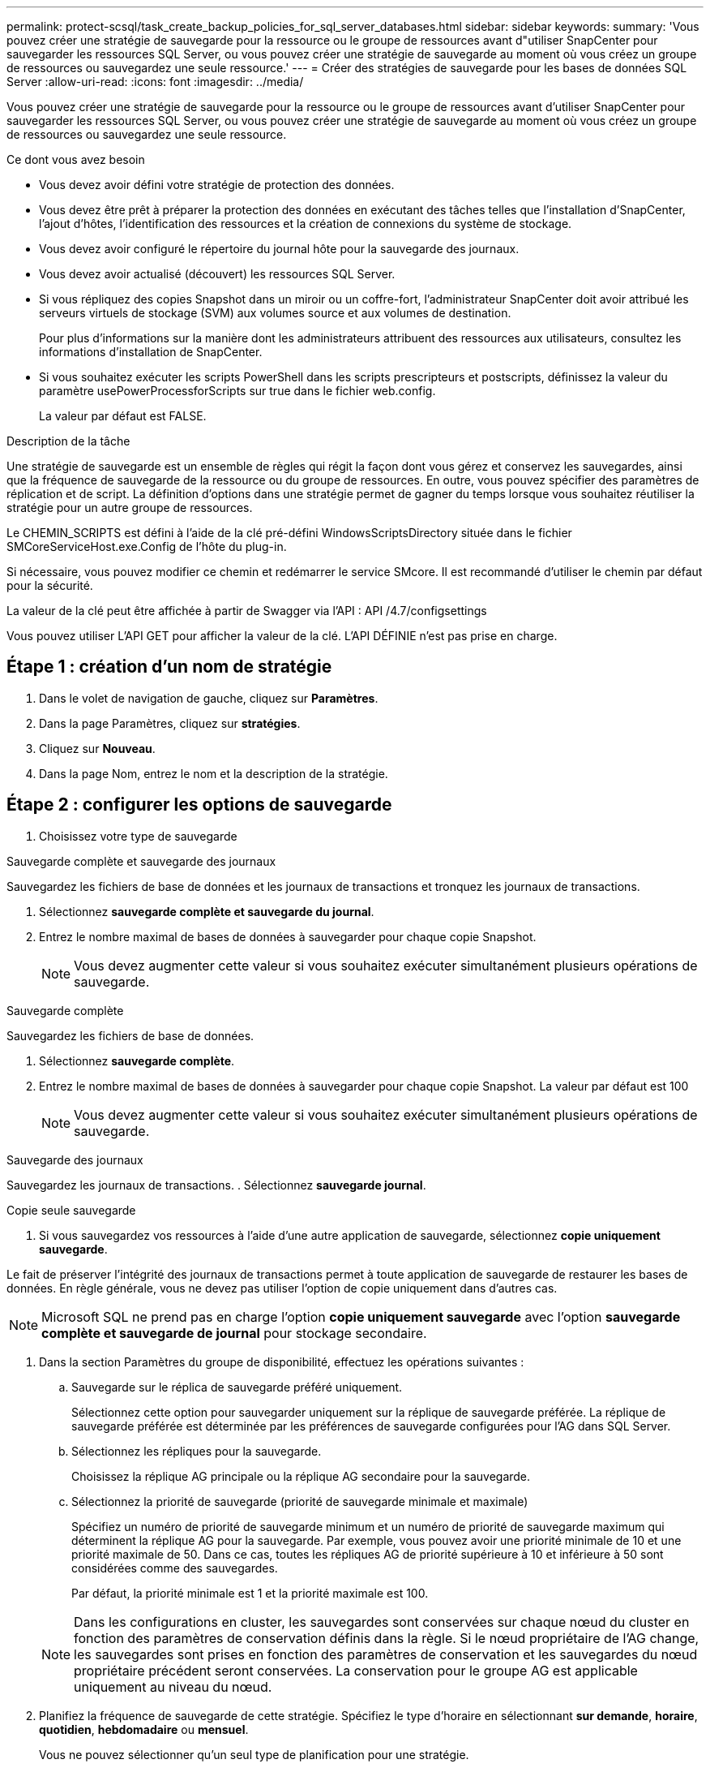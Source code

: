 ---
permalink: protect-scsql/task_create_backup_policies_for_sql_server_databases.html 
sidebar: sidebar 
keywords:  
summary: 'Vous pouvez créer une stratégie de sauvegarde pour la ressource ou le groupe de ressources avant d"utiliser SnapCenter pour sauvegarder les ressources SQL Server, ou vous pouvez créer une stratégie de sauvegarde au moment où vous créez un groupe de ressources ou sauvegardez une seule ressource.' 
---
= Créer des stratégies de sauvegarde pour les bases de données SQL Server
:allow-uri-read: 
:icons: font
:imagesdir: ../media/


[role="lead"]
Vous pouvez créer une stratégie de sauvegarde pour la ressource ou le groupe de ressources avant d'utiliser SnapCenter pour sauvegarder les ressources SQL Server, ou vous pouvez créer une stratégie de sauvegarde au moment où vous créez un groupe de ressources ou sauvegardez une seule ressource.

.Ce dont vous avez besoin
* Vous devez avoir défini votre stratégie de protection des données.
* Vous devez être prêt à préparer la protection des données en exécutant des tâches telles que l'installation d'SnapCenter, l'ajout d'hôtes, l'identification des ressources et la création de connexions du système de stockage.
* Vous devez avoir configuré le répertoire du journal hôte pour la sauvegarde des journaux.
* Vous devez avoir actualisé (découvert) les ressources SQL Server.
* Si vous répliquez des copies Snapshot dans un miroir ou un coffre-fort, l'administrateur SnapCenter doit avoir attribué les serveurs virtuels de stockage (SVM) aux volumes source et aux volumes de destination.
+
Pour plus d'informations sur la manière dont les administrateurs attribuent des ressources aux utilisateurs, consultez les informations d'installation de SnapCenter.

* Si vous souhaitez exécuter les scripts PowerShell dans les scripts prescripteurs et postscripts, définissez la valeur du paramètre usePowerProcessforScripts sur true dans le fichier web.config.
+
La valeur par défaut est FALSE.



.Description de la tâche
Une stratégie de sauvegarde est un ensemble de règles qui régit la façon dont vous gérez et conservez les sauvegardes, ainsi que la fréquence de sauvegarde de la ressource ou du groupe de ressources. En outre, vous pouvez spécifier des paramètres de réplication et de script. La définition d'options dans une stratégie permet de gagner du temps lorsque vous souhaitez réutiliser la stratégie pour un autre groupe de ressources.

Le CHEMIN_SCRIPTS est défini à l'aide de la clé pré-défini WindowsScriptsDirectory située dans le fichier SMCoreServiceHost.exe.Config de l'hôte du plug-in.

Si nécessaire, vous pouvez modifier ce chemin et redémarrer le service SMcore.  Il est recommandé d'utiliser le chemin par défaut pour la sécurité.

La valeur de la clé peut être affichée à partir de Swagger via l'API : API /4.7/configsettings

Vous pouvez utiliser L'API GET pour afficher la valeur de la clé. L'API DÉFINIE n'est pas prise en charge.



== Étape 1 : création d'un nom de stratégie

. Dans le volet de navigation de gauche, cliquez sur *Paramètres*.
. Dans la page Paramètres, cliquez sur *stratégies*.
. Cliquez sur *Nouveau*.
. Dans la page Nom, entrez le nom et la description de la stratégie.




== Étape 2 : configurer les options de sauvegarde

. Choisissez votre type de sauvegarde


[role="tabbed-block"]
====
.Sauvegarde complète et sauvegarde des journaux
--
Sauvegardez les fichiers de base de données et les journaux de transactions et tronquez les journaux de transactions.

. Sélectionnez *sauvegarde complète et sauvegarde du journal*.
. Entrez le nombre maximal de bases de données à sauvegarder pour chaque copie Snapshot.
+

NOTE: Vous devez augmenter cette valeur si vous souhaitez exécuter simultanément plusieurs opérations de sauvegarde.



--
.Sauvegarde complète
--
Sauvegardez les fichiers de base de données.

. Sélectionnez *sauvegarde complète*.
. Entrez le nombre maximal de bases de données à sauvegarder pour chaque copie Snapshot.
La valeur par défaut est 100
+

NOTE: Vous devez augmenter cette valeur si vous souhaitez exécuter simultanément plusieurs opérations de sauvegarde.



--
.Sauvegarde des journaux
--
Sauvegardez les journaux de transactions.
. Sélectionnez *sauvegarde journal*.

--
.Copie seule sauvegarde
--
. Si vous sauvegardez vos ressources à l'aide d'une autre application de sauvegarde, sélectionnez *copie uniquement sauvegarde*.


Le fait de préserver l'intégrité des journaux de transactions permet à toute application de sauvegarde de restaurer les bases de données. En règle générale, vous ne devez pas utiliser l'option de copie uniquement dans d'autres cas.


NOTE: Microsoft SQL ne prend pas en charge l'option *copie uniquement sauvegarde* avec l'option *sauvegarde complète et sauvegarde de journal* pour stockage secondaire.

--
====
. Dans la section Paramètres du groupe de disponibilité, effectuez les opérations suivantes :
+
.. Sauvegarde sur le réplica de sauvegarde préféré uniquement.
+
Sélectionnez cette option pour sauvegarder uniquement sur la réplique de sauvegarde préférée.         La réplique de sauvegarde préférée est déterminée par les préférences de sauvegarde configurées pour l'AG dans SQL Server.

.. Sélectionnez les répliques pour la sauvegarde.
+
Choisissez la réplique AG principale ou la réplique AG secondaire pour la sauvegarde.

.. Sélectionnez la priorité de sauvegarde (priorité de sauvegarde minimale et maximale)
+
Spécifiez un numéro de priorité de sauvegarde minimum et un numéro de priorité de sauvegarde maximum qui déterminent la réplique AG pour la sauvegarde.        Par exemple, vous pouvez avoir une priorité minimale de 10 et une priorité maximale de 50. Dans ce cas, toutes les répliques AG de priorité supérieure à 10 et inférieure à 50 sont considérées comme des sauvegardes.

+
Par défaut, la priorité minimale est 1 et la priorité maximale est 100.



+

NOTE: Dans les configurations en cluster, les sauvegardes sont conservées sur chaque nœud du cluster en fonction des paramètres de conservation définis dans la règle. Si le nœud propriétaire de l'AG change, les sauvegardes sont prises en fonction des paramètres de conservation et les sauvegardes du nœud propriétaire précédent seront conservées. La conservation pour le groupe AG est applicable uniquement au niveau du nœud.

. Planifiez la fréquence de sauvegarde de cette stratégie. Spécifiez le type d'horaire en sélectionnant *sur demande*, *horaire*, *quotidien*, *hebdomadaire* ou *mensuel*.
+
Vous ne pouvez sélectionner qu'un seul type de planification pour une stratégie.

+
image::../media/backup_settings.gif[sauvegarder les paramètres]

+

NOTE: Vous pouvez spécifier la planification (date de début, date de fin et fréquence) de l'opération de sauvegarde lors de la création d'un groupe de ressources. Cela vous permet de créer des groupes de ressources partageant la même stratégie et la même fréquence de sauvegarde, mais vous permet d'affecter des programmes de sauvegarde différents à chaque stratégie.

+

NOTE: Si vous avez prévu 2 h 00, l'horaire ne sera pas déclenché pendant l'heure d'été (DST).





== Étape 3 : configurer les paramètres de rétention

Dans la page Retention, selon le type de sauvegarde sélectionné dans la page Type de sauvegarde, effectuez une ou plusieurs des opérations suivantes :

. Dans la section Paramètres de conservation de l'opération de restauration à la minute, effectuez l'une des opérations suivantes :


[role="tabbed-block"]
====
.Nombre spécifique de copies
--
Ne conserver qu'un nombre spécifique de copies Snapshot.

. Sélectionnez l'option *conserver les sauvegardes de journal applicables au dernier <chiffre> jours* et indiquez le nombre de jours à conserver. Si vous vous approchez de cette limite, vous pouvez supprimer des anciennes copies.


--
.Nombre spécifique de jours
--
Conservation des copies de sauvegarde pendant un nombre spécifique de jours.

. Sélectionnez l'option *conserver les sauvegardes de journal applicables à <nombre> jours de sauvegardes complètes* et spécifiez le nombre de jours pour conserver les copies de sauvegarde de journal.


--
====
. Dans la section *Paramètres de rétention de sauvegarde complète* pour les paramètres de rétention à la demande, effectuez les opérations suivantes :
+
.. Spécifiez le nombre total de copies Snapshot à conserver
+
... Pour spécifier le nombre de copies Snapshot à conserver, sélectionnez *nombre total de copies Snapshot à conserver*.
... Si le nombre de copies Snapshot dépasse le nombre spécifié, les copies Snapshot sont supprimées par les plus anciennes copies supprimées en premier.







IMPORTANT: Par défaut, la valeur du nombre de rétention est définie sur 2. Si vous définissez le nombre de rétention sur 1, l'opération de conservation peut échouer, car la première copie Snapshot est la copie de référence pour la relation SnapVault jusqu'à ce qu'une nouvelle copie Snapshot soit répliquée vers la cible.


NOTE: La valeur maximale de rétention est de 1018 pour les ressources sur ONTAP 9.4 ou version ultérieure et de 254 pour les ressources sur ONTAP 9.3 ou version antérieure. Les sauvegardes échouent si la conservation est définie sur une valeur supérieure à celle prise en charge par la version ONTAP sous-jacente.

. Durée de conservation des copies Snapshot
+
.. Si vous souhaitez spécifier le nombre de jours pendant lesquels vous souhaitez conserver les copies Snapshot avant de les supprimer, sélectionnez *conserver les copies Snapshot pour*.




. Dans la section *Paramètres de rétention de sauvegarde complète* pour les paramètres de conservation horaire, quotidien, hebdomadaire et mensuel, spécifiez les paramètres de conservation pour le type de programme sélectionné dans la page Type de sauvegarde.
+
.. Spécifiez le nombre total de copies Snapshot à conserver
+
... Pour spécifier le nombre de copies Snapshot à conserver, sélectionnez *nombre total de copies Snapshot à conserver*. Si le nombre de copies Snapshot dépasse le nombre spécifié, les copies Snapshot sont supprimées par les plus anciennes copies supprimées en premier.







IMPORTANT: Si vous prévoyez d'activer la réplication SnapVault, vous devez définir le nombre de rétention sur 2 ou plus. Si vous définissez le nombre de rétention sur 1, l'opération de conservation peut échouer, car la première copie Snapshot est la copie de référence pour la relation SnapVault jusqu'à ce qu'une nouvelle copie Snapshot soit répliquée vers la cible.

. Durée de conservation des copies Snapshot
+
.. Pour spécifier le nombre de jours pendant lesquels vous souhaitez conserver les copies Snapshot avant de les supprimer, sélectionnez *conserver les copies Snapshot pour*.




Par défaut, la conservation des copies Snapshot de journaux est définie sur 7 jours. Utilisez l'applet de commande set-SmPolicy pour modifier la conservation des copies Snapshot du journal.

Dans cet exemple, la conservation des copies Snapshot de journal est définie sur 2 :

.Montrer l'exemple
[]
====
Set-SmPolicy -PolicyName 'newpol' -PolicyType 'Backup' -PluginPolicyType 'CSQL' -sqlbackuptype 'FullBackupAndLogBackup' -RetentionSettings @{BackupType='DATA';ScheduleType='Hourly';RetentionCount=2},@{BackupType='BACKUPTYPE=';ReducationHourly='LOG};RetenCount='BackupType}, 'RegroupeHourly='Hourly=';RetenCount='BACKUPTYPE};RegroupeHourly=';RetenCount=';RegroupeHourly='

====
https://kb.netapp.com/Advice_and_Troubleshooting/Data_Protection_and_Security/SnapCenter/SnapCenter_retains_Snapshot_copies_of_the_database["SnapCenter conserve les copies Snapshot de la base de données"]



== Étape 4 : configurer les paramètres de réplication

. Dans la page réplication, spécifiez la réplication vers le système de stockage secondaire :


[role="tabbed-block"]
====
.Mettez SnapMirror à jour
--
Mettez à jour SnapMirror après la création d'une copie Snapshot locale.

. Sélectionnez cette option pour créer des copies miroir des jeux de sauvegarde sur un autre volume (SnapMirror).


--
.Mettre à jour SnapVault
--
Mettre à jour SnapVault après avoir créé une copie Snapshot

. Sélectionnez cette option pour effectuer la réplication de sauvegarde disque à disque.


--
.Étiquette de police secondaire
--
. Sélectionnez une étiquette Snapshot.


En fonction de l'étiquette de copie Snapshot que vous sélectionnez, ONTAP applique la règle de conservation des copies Snapshot secondaires correspondant à l'étiquette.


NOTE: Si vous avez sélectionné *mettre à jour SnapMirror après la création d'une copie Snapshot locale*, vous pouvez éventuellement spécifier l'étiquette de règle secondaire. Toutefois, si vous avez sélectionné *mettre à jour SnapVault après la création d'une copie Snapshot locale*, vous devez spécifier l'étiquette de la stratégie secondaire.

--
.Nombre de tentatives d'erreur
--
. Saisissez le nombre de tentatives de réplication qui doivent se produire avant l'interruption du processus.


--
====


== Étape 5 : configurer les paramètres de script

. Dans la page script, entrez le chemin d'accès et les arguments du prescripteur ou du PostScript qui doivent être exécutés avant ou après l'opération de sauvegarde, respectivement.
+
Par exemple, vous pouvez exécuter un script pour mettre à jour les traps SNMP, automatiser les alertes et envoyer des logs.

+

NOTE: Le chemin prescripteurs ou postscripts ne doit pas inclure de disques ou de partages. Le chemin doit être relatif au CHEMIN_SCRIPTS.

+

NOTE: Vous devez configurer la règle de conservation SnapMirror dans ONTAP, de sorte que le stockage secondaire n'atteigne pas la limite maximale des copies Snapshot.





== Étape 6 : configurer les paramètres de vérification

Dans la page Vérification, effectuez les opérations suivantes :

. Dans la section Exécuter la vérification pour les programmes de sauvegarde suivants, sélectionnez la fréquence de planification.
. Dans la section Options de vérification de cohérence de la base de données, effectuez les opérations suivantes :
+
.. Limiter la structure d'intégrité à la structure physique de la base de données (PHYSIQUE_UNIQUEMENT)
+
... Sélectionnez *Limit the Integrity structure to Physical structure of the database (PHYSICAL_ONLY)* (limiter la vérification de l'intégrité à la structure physique de la base de données) et pour détecter les pages déchirées, les échecs de somme de contrôle et les défaillances matérielles courantes qui affectent la base de données.


.. Supprimer tous les messages d'information (PAS d'INFOMSGS)
+
... Sélectionnez *Supprimer tous les messages d'information (NO_INFOMSGS)* pour supprimer tous les messages d'information. Sélectionné par défaut.


.. Afficher tous les messages d'erreur signalés par objet (ALL_ERRORMSGS)
+
... Sélectionnez *Afficher tous les messages d'erreur signalés par objet (ALL_ERRORMSGS)* pour afficher toutes les erreurs signalées par objet.


.. Ne pas vérifier les index non mis en cluster (ABSENCE DE clusters)
+
... Sélectionnez *ne pas cocher les index non clusterisés (REGROUPÉS EN CLUSTERS)* si vous ne souhaitez pas vérifier les index non clusterisés.         La base de données SQL Server utilise le vérificateur de cohérence de base de données Microsoft SQL Server (DBCC) pour vérifier l'intégrité logique et physique des objets de la base de données.


.. Limiter les vérifications et obtenir les verrouillages au lieu d'utiliser une copie Snapshot de base de données interne (TABLOCK)
+
... Sélectionnez *limiter les vérifications et obtenir les verrous au lieu d'utiliser une copie Snapshot de base de données interne (TABLOCK)* pour limiter les vérifications et obtenir des verrous au lieu d'utiliser une copie Snapshot de base de données interne.




. Dans la section *Log Backup*, sélectionnez *Verify log backup upon terminés* pour vérifier la sauvegarde du journal à la fin de l'opération.
. Dans la section *Paramètres du script de vérification*, entrez le chemin d'accès et les arguments du prescripteur ou du PostScript qui doivent être exécutés avant ou après l'opération de vérification, respectivement.
+

NOTE: Le chemin prescripteurs ou postscripts ne doit pas inclure de disques ou de partages. Le chemin doit être relatif au CHEMIN_SCRIPTS.





== Étape 7 : passez en revue le résumé

. Vérifiez le résumé, puis cliquez sur *Terminer*.

